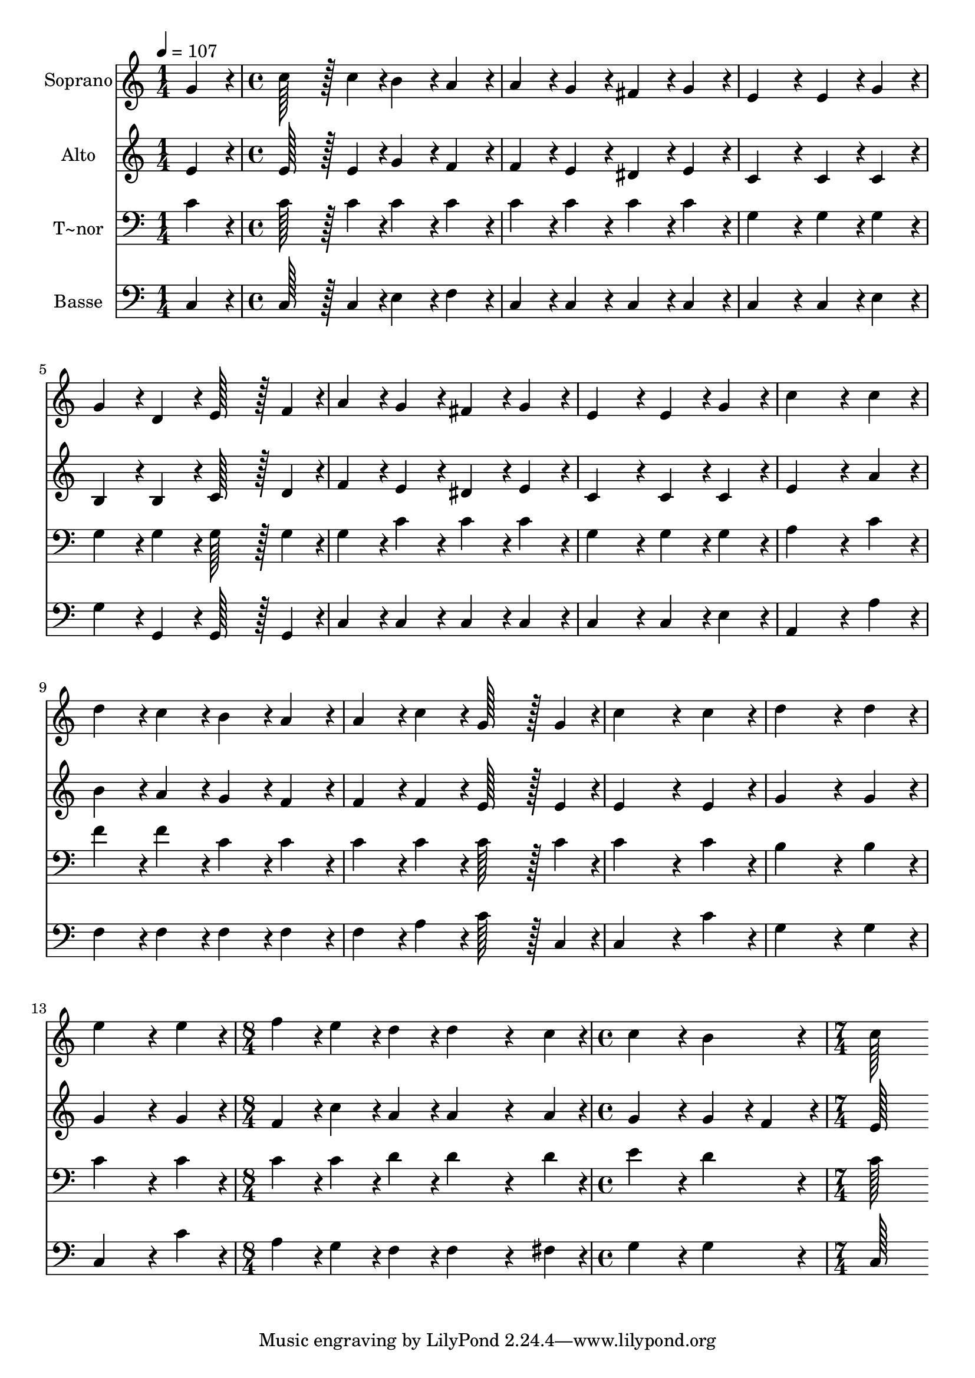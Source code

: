 % Lily was here -- automatically converted by c:/Program Files (x86)/LilyPond/usr/bin/midi2ly.py from output/039.mid
\version "2.14.0"

\layout {
  \context {
    \Voice
    \remove "Note_heads_engraver"
    \consists "Completion_heads_engraver"
    \remove "Rest_engraver"
    \consists "Completion_rest_engraver"
  }
}

trackAchannelA = {
  
  \time 1/4 
  
  \tempo 4 = 107 
  \skip 4 
  | % 2
  
  \time 4/4 
  \skip 1*12 
  \time 8/4 
  \skip 1*2 
  | % 15
  
  \time 4/4 
  \skip 1 
  | % 16
  
  \time 7/4 
  
}

trackA = <<
  \context Voice = voiceA \trackAchannelA
>>


trackBchannelA = {
  
  \set Staff.instrumentName = "Soprano"
  
  \time 1/4 
  
  \tempo 4 = 107 
  \skip 4 
  | % 2
  
  \time 4/4 
  \skip 1*12 
  \time 8/4 
  \skip 1*2 
  | % 15
  
  \time 4/4 
  \skip 1 
  | % 16
  
  \time 7/4 
  
}

trackBchannelB = \relative c {
  g''4*86/96 r4*10/96 c128*43 r128*5 c4*43/96 r4*5/96 b4*86/96 
  r4*10/96 a4*86/96 r4*10/96 a4*86/96 r4*10/96 g4*86/96 r4*10/96 
  | % 2
  fis4*86/96 r4*10/96 g4*86/96 r4*10/96 e4*172/96 r4*20/96 e4*86/96 
  r4*10/96 g4*86/96 r4*10/96 g4*86/96 r4*10/96 
  | % 3
  d4*86/96 r4*10/96 e128*43 r128*5 f4*43/96 r4*5/96 a4*86/96 
  r4*10/96 g4*86/96 r4*10/96 fis4*86/96 r4*10/96 g4*86/96 r4*10/96 
  | % 4
  e4*172/96 r4*20/96 e4*86/96 r4*10/96 g4*86/96 r4*10/96 c4*259/96 
  r4*29/96 
  | % 5
  c4*86/96 r4*10/96 d4*86/96 r4*10/96 c4*86/96 r4*10/96 b4*86/96 
  r4*10/96 a4*86/96 r4*10/96 a4*86/96 r4*10/96 c4*86/96 r4*10/96 
  | % 6
  g128*43 r128*5 g4*43/96 r4*5/96 c4*259/96 r4*29/96 c4*86/96 
  r4*10/96 d4*259/96 r4*29/96 d4*86/96 r4*10/96 e4*259/96 r4*29/96 e4*86/96 
  r4*10/96 
  | % 8
  f4*86/96 r4*10/96 e4*86/96 r4*10/96 d4*86/96 r4*10/96 d4*355/96 
  r4*77/96 c4*43/96 r4*5/96 c4*172/96 r4*20/96 b4*172/96 r4*20/96 c128*115 
}

trackB = <<
  \context Voice = voiceA \trackBchannelA
  \context Voice = voiceB \trackBchannelB
>>


trackCchannelA = {
  
  \set Staff.instrumentName = "Alto"
  
  \time 1/4 
  
  \tempo 4 = 107 
  \skip 4 
  | % 2
  
  \time 4/4 
  \skip 1*12 
  \time 8/4 
  \skip 1*2 
  | % 15
  
  \time 4/4 
  \skip 1 
  | % 16
  
  \time 7/4 
  
}

trackCchannelB = \relative c {
  e'4*86/96 r4*10/96 e128*43 r128*5 e4*43/96 r4*5/96 g4*86/96 r4*10/96 f4*86/96 
  r4*10/96 f4*86/96 r4*10/96 e4*86/96 r4*10/96 
  | % 2
  dis4*86/96 r4*10/96 e4*86/96 r4*10/96 c4*172/96 r4*20/96 c4*86/96 
  r4*10/96 c4*86/96 r4*10/96 b4*86/96 r4*10/96 
  | % 3
  b4*86/96 r4*10/96 c128*43 r128*5 d4*43/96 r4*5/96 f4*86/96 
  r4*10/96 e4*86/96 r4*10/96 dis4*86/96 r4*10/96 e4*86/96 r4*10/96 
  | % 4
  c4*172/96 r4*20/96 c4*86/96 r4*10/96 c4*86/96 r4*10/96 e4*259/96 
  r4*29/96 
  | % 5
  a4*86/96 r4*10/96 b4*86/96 r4*10/96 a4*86/96 r4*10/96 g4*86/96 
  r4*10/96 f4*86/96 r4*10/96 f4*86/96 r4*10/96 f4*86/96 r4*10/96 
  | % 6
  e128*43 r128*5 e4*43/96 r4*5/96 e4*259/96 r4*29/96 e4*86/96 
  r4*10/96 g4*259/96 r4*29/96 g4*86/96 r4*10/96 g4*259/96 r4*29/96 g4*86/96 
  r4*10/96 
  | % 8
  f4*86/96 r4*10/96 c'4*86/96 r4*10/96 a4*86/96 r4*10/96 a4*355/96 
  r4*77/96 a4*43/96 r4*5/96 g4*172/96 r4*20/96 g4*86/96 r4*10/96 f4*86/96 
  r4*10/96 e128*115 
}

trackC = <<
  \context Voice = voiceA \trackCchannelA
  \context Voice = voiceB \trackCchannelB
>>


trackDchannelA = {
  
  \set Staff.instrumentName = "T~nor"
  
  \time 1/4 
  
  \tempo 4 = 107 
  \skip 4 
  | % 2
  
  \time 4/4 
  \skip 1*12 
  \time 8/4 
  \skip 1*2 
  | % 15
  
  \time 4/4 
  \skip 1 
  | % 16
  
  \time 7/4 
  
}

trackDchannelB = \relative c {
  c'4*86/96 r4*10/96 c128*43 r128*5 c4*43/96 r4*5/96 c4*86/96 r4*10/96 c4*86/96 
  r4*10/96 c4*86/96 r4*10/96 c4*86/96 r4*10/96 
  | % 2
  c4*86/96 r4*10/96 c4*86/96 r4*10/96 g4*172/96 r4*20/96 g4*86/96 
  r4*10/96 g4*86/96 r4*10/96 g4*86/96 r4*10/96 
  | % 3
  g4*86/96 r4*10/96 g128*43 r128*5 g4*43/96 r4*5/96 g4*86/96 
  r4*10/96 c4*86/96 r4*10/96 c4*86/96 r4*10/96 c4*86/96 r4*10/96 
  | % 4
  g4*172/96 r4*20/96 g4*86/96 r4*10/96 g4*86/96 r4*10/96 a4*259/96 
  r4*29/96 
  | % 5
  c4*86/96 r4*10/96 f4*86/96 r4*10/96 f4*86/96 r4*10/96 c4*86/96 
  r4*10/96 c4*86/96 r4*10/96 c4*86/96 r4*10/96 c4*86/96 r4*10/96 
  | % 6
  c128*43 r128*5 c4*43/96 r4*5/96 c4*259/96 r4*29/96 c4*86/96 
  r4*10/96 b4*259/96 r4*29/96 b4*86/96 r4*10/96 c4*259/96 r4*29/96 c4*86/96 
  r4*10/96 
  | % 8
  c4*86/96 r4*10/96 c4*86/96 r4*10/96 d4*86/96 r4*10/96 d4*355/96 
  r4*77/96 d4*43/96 r4*5/96 e4*172/96 r4*20/96 d4*172/96 r4*20/96 c128*115 
}

trackD = <<

  \clef bass
  
  \context Voice = voiceA \trackDchannelA
  \context Voice = voiceB \trackDchannelB
>>


trackEchannelA = {
  
  \set Staff.instrumentName = "Basse"
  
  \time 1/4 
  
  \tempo 4 = 107 
  \skip 4 
  | % 2
  
  \time 4/4 
  \skip 1*12 
  \time 8/4 
  \skip 1*2 
  | % 15
  
  \time 4/4 
  \skip 1 
  | % 16
  
  \time 7/4 
  
}

trackEchannelB = \relative c {
  c4*86/96 r4*10/96 c128*43 r128*5 c4*43/96 r4*5/96 e4*86/96 r4*10/96 f4*86/96 
  r4*10/96 c4*86/96 r4*10/96 c4*86/96 r4*10/96 
  | % 2
  c4*86/96 r4*10/96 c4*86/96 r4*10/96 c4*172/96 r4*20/96 c4*86/96 
  r4*10/96 e4*86/96 r4*10/96 g4*86/96 r4*10/96 
  | % 3
  g,4*86/96 r4*10/96 g128*43 r128*5 g4*43/96 r4*5/96 c4*86/96 
  r4*10/96 c4*86/96 r4*10/96 c4*86/96 r4*10/96 c4*86/96 r4*10/96 
  | % 4
  c4*172/96 r4*20/96 c4*86/96 r4*10/96 e4*86/96 r4*10/96 a,4*259/96 
  r4*29/96 
  | % 5
  a'4*86/96 r4*10/96 f4*86/96 r4*10/96 f4*86/96 r4*10/96 f4*86/96 
  r4*10/96 f4*86/96 r4*10/96 f4*86/96 r4*10/96 a4*86/96 r4*10/96 
  | % 6
  c128*43 r128*5 c,4*43/96 r4*5/96 c4*259/96 r4*29/96 c'4*86/96 
  r4*10/96 g4*259/96 r4*29/96 g4*86/96 r4*10/96 c,4*259/96 r4*29/96 c'4*86/96 
  r4*10/96 
  | % 8
  a4*86/96 r4*10/96 g4*86/96 r4*10/96 f4*86/96 r4*10/96 f4*355/96 
  r4*77/96 fis4*43/96 r4*5/96 g4*172/96 r4*20/96 g4*172/96 r4*20/96 c,128*115 
}

trackE = <<

  \clef bass
  
  \context Voice = voiceA \trackEchannelA
  \context Voice = voiceB \trackEchannelB
>>


\score {
  <<
    \context Staff=trackB \trackA
    \context Staff=trackB \trackB
    \context Staff=trackC \trackA
    \context Staff=trackC \trackC
    \context Staff=trackD \trackA
    \context Staff=trackD \trackD
    \context Staff=trackE \trackA
    \context Staff=trackE \trackE
  >>
  \layout {}
  \midi {}
}
